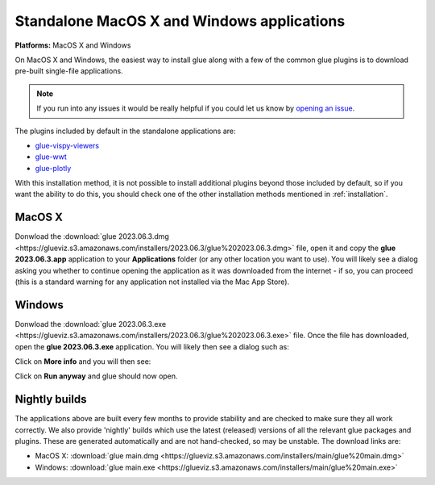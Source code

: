 Standalone MacOS X and Windows applications
===========================================

**Platforms:** MacOS X and Windows

On MacOS X and Windows, the easiest way to install glue along with a few of
the common glue plugins is to download pre-built single-file applications.

.. note:: If you run into any issues
          it would be really helpful if you could let us know by `opening an issue
          <https://github.com/glue-viz/glue-standalone-apps/issues/new>`_.

The plugins included by default in the standalone applications are:

* `glue-vispy-viewers <https://github.com/glue-viz/glue-vispy-viewers/>`_
* `glue-wwt <https://github.com/glue-viz/glue-wwt/>`_
* `glue-plotly <https://github.com/glue-viz/glue-plotly/>`_

With this installation method, it is not possible to install additional plugins
beyond those included by default, so if you want the ability to do this, you
should check one of the other installation methods mentioned in
:ref:`installation`.

MacOS X
-------

Donwload the :download:`glue 2023.06.3.dmg
<https://glueviz.s3.amazonaws.com/installers/2023.06.3/glue%202023.06.3.dmg>`
file, open it and copy the **glue 2023.06.3.app** application to your
**Applications** folder (or any other location you want to use). You will
likely see a dialog asking you whether to continue opening the application as it
was downloaded from the internet - if so, you can proceed (this is a standard
warning for any application not installed via the Mac App Store).

Windows
-------

Donwload the :download:`glue 2023.06.3.exe
<https://glueviz.s3.amazonaws.com/installers/2023.06.3/glue%202023.06.3.exe>` file.
Once the file has downloaded, open the **glue 2023.06.3.exe** application. You
will likely then see a dialog such as:

.. image:: images/warning1_windows.png
   :align: center
   :width: 400

Click on **More info** and you will then see:

.. image:: images/warning2_windows.png
   :align: center
   :width: 400

Click on **Run anyway** and glue should now open.

Nightly builds
--------------

The applications above are built every few months to provide stability
and are checked to make sure they all work correctly. We also provide
'nightly' builds which use the latest (released) versions of all the relevant
glue packages and plugins. These are generated automatically and are
not hand-checked, so may be unstable. The download links are:

* MacOS X: :download:`glue main.dmg <https://glueviz.s3.amazonaws.com/installers/main/glue%20main.dmg>`
* Windows: :download:`glue main.exe <https://glueviz.s3.amazonaws.com/installers/main/glue%20main.exe>`

